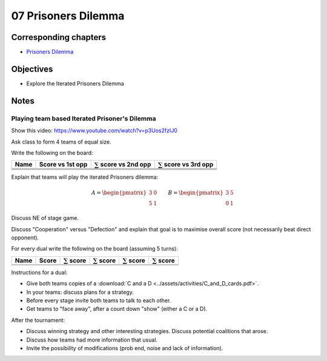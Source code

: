 07 Prisoners Dilemma
====================

Corresponding chapters
----------------------

- `Prisoners Dilemma <http://vknight.org/gt/chapters/09/>`_

Objectives
----------

- Explore the Iterated Prisoners Dilemma

Notes
-----

Playing team based Iterated Prisoner's Dilemma
**********************************************

Show this video: https://www.youtube.com/watch?v=p3Uos2fzIJ0

Ask class to form 4 teams of equal size.

Write the following on the board:

+---------+------------------+-------------------------------+-------------------------------+
|  Name   | Score vs 1st opp | :math:`\sum` score vs 2nd opp | :math:`\sum` score vs 3rd opp |
+=========+==================+===============================+===============================+
|         |                  |                               |                               |
+---------+------------------+-------------------------------+-------------------------------+
|         |                  |                               |                               |
+---------+------------------+-------------------------------+-------------------------------+
|         |                  |                               |                               |
+---------+------------------+-------------------------------+-------------------------------+
|         |                  |                               |                               |
+---------+------------------+-------------------------------+-------------------------------+

Explain that teams will play the iterated Prisoners dilemma:

.. math::

   A =
   \begin{pmatrix}
       3 & 0\\
       5 & 1
   \end{pmatrix}\qquad
   B =
   \begin{pmatrix}
       3 & 5\\
       0 & 1
   \end{pmatrix}

Discuss NE of stage game.

Discuss "Cooperation" versus "Defection" and explain that goal is to maximise
overall score (not necessarily beat direct opponent).

For every dual write the following on the board (assuming 5 turns):

+---------+-------+--------------------+--------------------+--------------------+--------------------+
|  Name   | Score | :math:`\sum` score | :math:`\sum` score | :math:`\sum` score | :math:`\sum` score |
+=========+=======+====================+====================+====================+====================+
|         |       |                    |                    |                    |                    |
+---------+-------+--------------------+--------------------+--------------------+--------------------+
|         |       |                    |                    |                    |                    |
+---------+-------+--------------------+--------------------+--------------------+--------------------+

Instructions for a dual:

- Give both teams copies of a :download:`C and a D <../assets/activities/C_and_D_cards.pdf>`.
- In your teams: discuss plans for a strategy.
- Before every stage invite both teams to talk to each other.
- Get teams to "face away", after a count down "show" (either a C or a D).


After the tournament:

- Discuss winning strategy and other interesting strategies.
  Discuss potential coalitions that arose.
- Discuss how teams had more information that usual.
- Invite the possibility of modifications (prob end, noise and lack of information).
